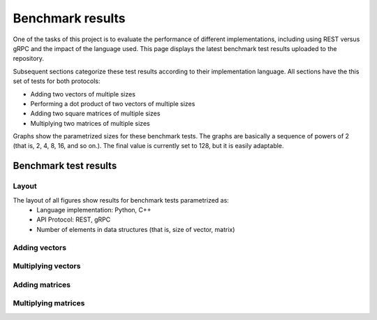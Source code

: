 .. _bm_results:

=================
Benchmark results
=================

One of the tasks of this project is to evaluate the performance of different implementations, including using REST versus gRPC
and the impact of the language used. This page displays the latest benchmark test results uploaded to the repository.

Subsequent sections categorize these test results according to their implementation language. All sections have the this set of
tests for both protocols:

* Adding two vectors of multiple sizes
* Performing a dot product of two vectors of multiple sizes
* Adding two square matrices of multiple sizes
* Multiplying two matrices of multiple sizes

Graphs show the parametrized sizes for these benchmark tests. The graphs are basically a sequence of powers of 2 (that is,
2, 4, 8, 16, and so on.). The final value is currently set to 128, but it is easily adaptable.

**********************
Benchmark test results
**********************

Layout
~~~~~~

The layout of all figures show results for benchmark tests parametrized as:
  * Language implementation: Python, C++
  * API Protocol: REST, gRPC
  * Number of elements in data structures (that is, size of vector, matrix)

Adding vectors
~~~~~~~~~~~~~~

.. raw:: html
    :file: images/add_vectors.svg

Multiplying vectors
~~~~~~~~~~~~~~~~~~~

.. raw:: html
    :file: images/multiply_vectors.svg

Adding matrices
~~~~~~~~~~~~~~~

.. raw:: html
    :file: images/add_matrices.svg

Multiplying matrices
~~~~~~~~~~~~~~~~~~~~

.. raw:: html
    :file: images/multiply_matrices.svg

